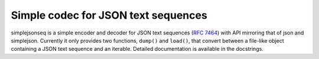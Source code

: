 Simple codec for JSON text sequences
====================================

simplejsonseq is a simple encoder and decoder for JSON text sequences
(`RFC 7464`_) with API mirroring that of json and simplejson. Currently
it only provides two functions, ``dump()`` and ``load()``, that convert
between a file-like object containing a JSON text sequence and an
iterable. Detailed documentation is available in the docstrings.

.. _RFC 7464: https://tools.ietf.org/html/rfc7464
